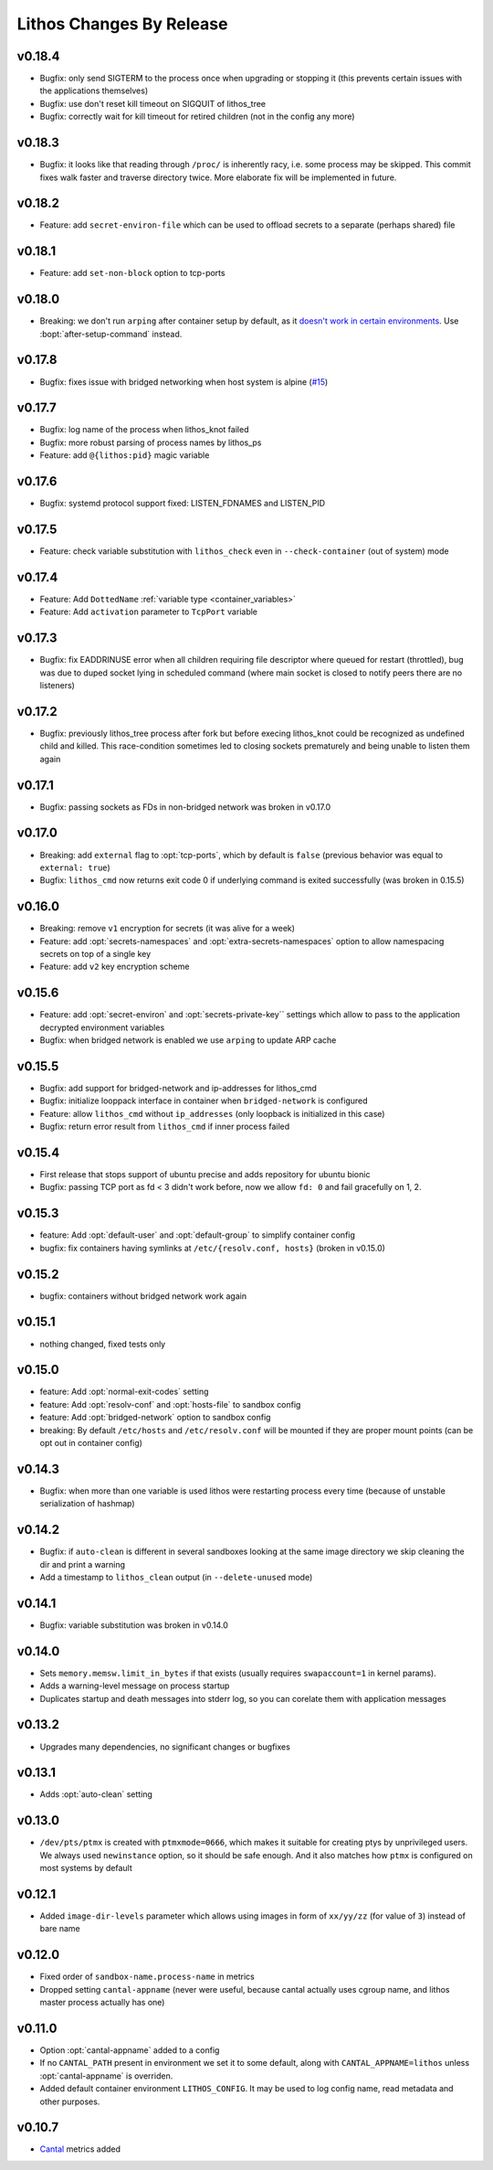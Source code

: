 =========================
Lithos Changes By Release
=========================


.. _changelog 0.18.4:

v0.18.4
=======

* Bugfix: only send SIGTERM to the process once when upgrading or stopping it
  (this prevents certain issues with the applications themselves)
* Bugfix: use don't reset kill timeout on SIGQUIT of lithos_tree
* Bugfix: correctly wait for kill timeout for retired children (not in the
  config any more)


.. _changelog 0.18.3:

v0.18.3
=======

* Bugfix: it looks like that reading through ``/proc/`` is inherently racy,
  i.e. some process may be skipped. This commit fixes walk faster and traverse
  directory twice. More elaborate fix will be implemented in future.


.. _changelog 0.18.2:

v0.18.2
=======

* Feature: add ``secret-environ-file`` which can be used to offload secrets
  to a separate (perhaps shared) file

.. _changelog 0.18.1:

v0.18.1
=======

* Feature: add ``set-non-block`` option to tcp-ports


.. _changelog 0.18.0:

v0.18.0
=======

* Breaking: we don't run ``arping`` after container setup by default,
  as it `doesn't work in certain environments`__.
  Use :bopt:`after-setup-command` instead.

__ https://github.com/tailhook/lithos/issues/17

.. _changelog 0.17.8:

v0.17.8
=======

* Bugfix: fixes issue with bridged networking when host system
  is alpine (`#15`__)

__ https://github.com/tailhook/lithos/issues/15


.. _changelog 0.17.7:

v0.17.7
=======

* Bugfix: log name of the process when lithos_knot failed
* Bugfix: more robust parsing of process names by lithos_ps
* Feature: add ``@{lithos:pid}`` magic variable


.. _changelog 0.17.6:

v0.17.6
=======

* Bugfix: systemd protocol support fixed: LISTEN_FDNAMES and LISTEN_PID


.. _changelog 0.17.5:

v0.17.5
=======

* Feature: check variable substitution with ``lithos_check`` even in
  ``--check-container`` (out of system) mode

.. _changelog 0.17.4:

v0.17.4
=======

* Feature: Add ``DottedName`` :ref:`variable type <container_variables>`
* Feature: Add ``activation`` parameter to ``TcpPort`` variable


.. _changelog 0.17.3:

v0.17.3
=======

* Bugfix: fix EADDRINUSE error when all children requiring file descriptor
  where queued for restart (throttled), bug was due to duped socket lying in
  scheduled command (where main socket is closed to notify peers there are
  no listeners)


.. _changelog 0.17.2:

v0.17.2
=======

* Bugfix: previously lithos_tree process after fork but before execing
  lithos_knot could be recognized as undefined child and killed.
  This race-condition sometimes led to closing sockets prematurely and being
  unable to listen them again


.. _changelog 0.17.1:

v0.17.1
=======

* Bugfix: passing sockets as FDs in non-bridged network was broken in v0.17.0


.. _changelog 0.17.0:

v0.17.0
=======

* Breaking: add ``external`` flag to :opt:`tcp-ports`, which by default is
  ``false`` (previous behavior was equal to ``external: true``)
* Bugfix: ``lithos_cmd`` now returns exit code 0 if underlying command is
  exited successfully (was broken in 0.15.5)


.. _changelog 0.16.0:

v0.16.0
=======

* Breaking: remove ``v1`` encryption for secrets (it was alive for a week)
* Feature: add :opt:`secrets-namespaces` and :opt:`extra-secrets-namespaces`
  option to allow namespacing secrets on top of a single key
* Feature: add ``v2`` key encryption scheme


.. _changelog 0.15.6:

v0.15.6
=======

* Feature: add :opt:`secret-environ` and :opt:`secrets-private-key`` settings
  which allow to pass to the application decrypted environment variables
* Bugfix: when bridged network is enabled we use ``arping`` to update ARP cache


.. _changelog 0.15.5:

v0.15.5
=======

* Bugfix: add support for bridged-network and ip-addresses for lithos_cmd
* Bugfix: initialize looppack interface in container when ``bridged-network``
  is configured
* Feature: allow ``lithos_cmd`` without ``ip_addresses`` (only loopback is
  initialized in this case)
* Bugfix: return error result from ``lithos_cmd`` if inner process failed


.. _changelog 0.15.4:

v0.15.4
=======

* First release that stops support of ubuntu precise and
  adds repository for ubuntu bionic
* Bugfix: passing TCP port as fd < 3 didn't work before, now we allow ``fd: 0``
  and fail gracefully on 1, 2.


.. _changelog 0.15.3:

v0.15.3
=======

* feature: Add :opt:`default-user` and :opt:`default-group` to simplify
  container config
* bugfix: fix containers having symlinks at ``/etc/{resolv.conf, hosts}``
  (broken in v0.15.0)

.. _changelog 0.15.2:

v0.15.2
=======

* bugfix: containers without bridged network work again


.. _changelog 0.15.1:

v0.15.1
=======

* nothing changed, fixed tests only

.. _changelog 0.15.0:

v0.15.0
=======

* feature: Add :opt:`normal-exit-codes` setting
* feature: Add :opt:`resolv-conf` and :opt:`hosts-file` to sandbox config
* feature: Add :opt:`bridged-network` option to sandbox config
* breaking: By default ``/etc/hosts`` and ``/etc/resolv.conf`` will be mounted
  if they are proper mount points (can be opt out in container config)


.. _changelog 0.14.3:

v0.14.3
=======

* Bugfix: when more than one variable is used lithos were restarting process
  every time (because of unstable serialization of hashmap)


.. _changelog 0.14.2:

v0.14.2
=======

* Bugfix: if ``auto-clean`` is different in several sandboxes looking at the
  same image directory we skip cleaning the dir and print a warning
* Add a timestamp to ``lithos_clean`` output (in ``--delete-unused`` mode)

.. _changelog 0.14.1:

v0.14.1
=======

* Bugfix: variable substitution was broken in v0.14.0


.. _changelog 0.14.0:

v0.14.0
=======

* Sets ``memory.memsw.limit_in_bytes`` if that exists (usually requires
  ``swapaccount=1`` in kernel params).
* Adds a warning-level message on process startup
* Duplicates startup and death messages into stderr log, so you can corelate
  them with application messages


.. _changelog 0.13.2:

v0.13.2
=======

* Upgrades many dependencies, no significant changes or bugfixes


.. _changelog 0.13.1:

v0.13.1
=======

* Adds :opt:`auto-clean` setting


.. _changelog 0.13.0:

v0.13.0
=======

* ``/dev/pts/ptmx`` is created with ``ptmxmode=0666``, which makes it suitable
  for creating ptys by unprivileged users. We always used ``newinstance``
  option, so it should be safe enough. And it also matches how ``ptmx`` is
  configured on most systems by default

.. _changelog 0.12.1:

v0.12.1
=======

* Added ``image-dir-levels`` parameter which allows using images in
  form of ``xx/yy/zz`` (for value of ``3``) instead of bare name

.. _changelog 0.12.0:

v0.12.0
=======

* Fixed order of ``sandbox-name.process-name`` in metrics
* Dropped setting ``cantal-appname`` (never were useful, because cantal
  actually uses cgroup name, and lithos master process actually has one)

.. _changelog 0.11.0:

v0.11.0
=======

* Option :opt:`cantal-appname` added to a config
* If no ``CANTAL_PATH`` present in environment we set it to some default,
  along with ``CANTAL_APPNAME=lithos`` unless :opt:`cantal-appname` is
  overriden.
* Added default container environment ``LITHOS_CONFIG``. It may be used to
  log config name, read metadata and other purposes.


.. _changelog 0.10.7:

v0.10.7
=======

* Cantal_ metrics added

.. _cantal: https://cantal.readthedocs.io
